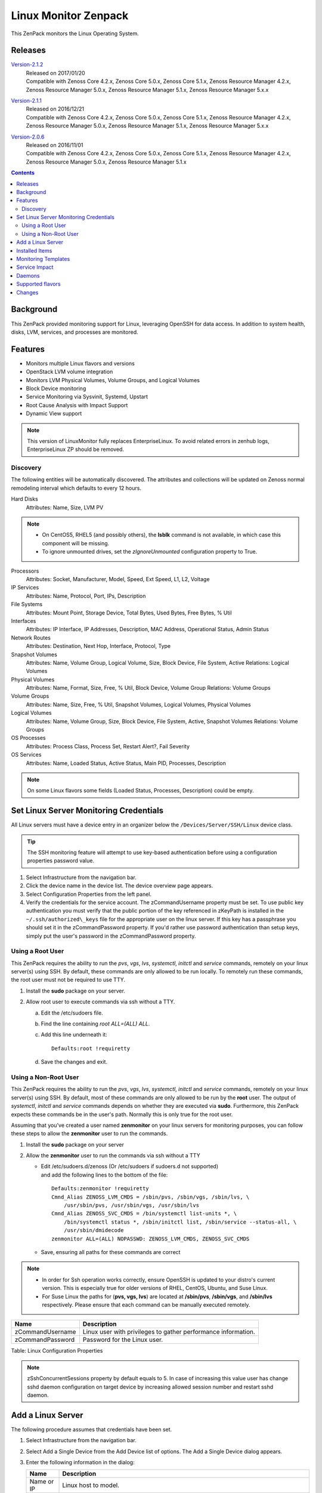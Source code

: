
Linux Monitor Zenpack
=====================

This ZenPack monitors the Linux Operating System.

Releases
--------

.. _Version-2.1.2: http://wiki.zenoss.org/download/zenpacks/ZenPacks.zenoss.LinuxMonitor/2.1.2/ZenPacks.zenoss.LinuxMonitor-2.1.2.egg

Version-2.1.2_
   | Released on 2017/01/20
   | Compatible with Zenoss Core 4.2.x, Zenoss Core 5.0.x, Zenoss Core 5.1.x,
     Zenoss Resource Manager 4.2.x, Zenoss Resource Manager 5.0.x, Zenoss
     Resource Manager 5.1.x, Zenoss Resource Manager 5.x.x

.. _Version-2.1.1: http://wiki.zenoss.org/download/zenpacks/ZenPacks.zenoss.LinuxMonitor/2.1.1/ZenPacks.zenoss.LinuxMonitor-2.1.1.egg

Version-2.1.1_
  | Released on 2016/12/21
  | Compatible with Zenoss Core 4.2.x, Zenoss Core 5.0.x, Zenoss Core 5.1.x,
    Zenoss Resource Manager 4.2.x, Zenoss Resource Manager 5.0.x, Zenoss
    Resource Manager 5.1.x, Zenoss Resource Manager 5.x.x

.. _Version-2.0.6: http://wiki.zenoss.org/download/zenpacks/ZenPacks.zenoss.LinuxMonitor/2.0.6/ZenPacks.zenoss.LinuxMonitor-2.0.6.egg

Version-2.0.6_
  | Released on 2016/11/01
  | Compatible with Zenoss Core 4.2.x, Zenoss Core 5.0.x, Zenoss Core 5.1.x,
    Zenoss Resource Manager 4.2.x, Zenoss Resource Manager 5.0.x, Zenoss
    Resource Manager 5.1.x

.. contents::
   :depth: 2

Background
----------

This ZenPack provided monitoring support for Linux, leveraging OpenSSH
for data access. In addition to system health, disks, LVM, services, and
processes are monitored.

Features
--------

-  Monitors multiple Linux flavors and versions
-  OpenStack LVM volume integration
-  Monitors LVM Physical Volumes, Volume Groups, and Logical Volumes
-  Block Device monitoring
-  Service Monitoring via Sysvinit, Systemd, Upstart
-  Root Cause Analysis with Impact Support
-  Dynamic View support

.. Note::
   This version of LinuxMonitor fully replaces EnterpriseLinux. To avoid
   related errors in zenhub logs, EnterpriseLinux ZP should be removed.

Discovery
~~~~~~~~~

The following entities will be automatically discovered. The attributes
and collections will be updated on Zenoss normal remodeling interval
which defaults to every 12 hours.

Hard Disks
    Attributes: Name, Size, LVM PV

.. Note::
   * On CentOS5, RHEL5 (and possibly others), the **lsblk** command is not
     available, in which case this component will be missing.

   * To ignore unmounted drives, set the *zIgnoreUnmounted* configuration
     property to True.

Processors
    Attributes: Socket, Manufacturer, Model, Speed, Ext Speed, L1, L2,
    Voltage

IP Services
    Attributes: Name, Protocol, Port, IPs, Description

File Systems
    Attributes: Mount Point, Storage Device, Total Bytes, Used Bytes,
    Free Bytes, % Util

Interfaces
    Attributes: IP Interface, IP Addresses, Description, MAC Address,
    Operational Status, Admin Status

Network Routes
    Attributes: Destination, Next Hop, Interface, Protocol, Type

Snapshot Volumes
    Attributes: Name, Volume Group, Logical Volume, Size, Block Device,
    File System, Active
    Relations: Logical Volumes

Physical Volumes
    Attributes: Name, Format, Size, Free, % Util, Block Device, Volume
    Group
    Relations: Volume Groups

Volume Groups
    Attributes: Name, Size, Free, % Util, Snapshot Volumes, Logical
    Volumes, Physical Volumes

Logical Volumes
    Attributes: Name, Volume Group, Size, Block Device, File System,
    Active, Snapshot Volumes
    Relations: Volume Groups

OS Processes
    Attributes: Process Class, Process Set, Restart Alert?, Fail
    Severity

OS Services
    Attributes: Name, Loaded Status, Active Status, Main PID, Processes,
    Description

.. Note::
   On some Linux flavors some fields (Loaded Status, Processes,
   Description) could be empty.

Set Linux Server Monitoring Credentials
---------------------------------------

All Linux servers must have a device entry in an organizer below the
``/Devices/Server/SSH/Linux`` device class.

.. Tip::
   The SSH monitoring feature will attempt to use key-based authentication
   before using a configuration properties password value.

#. Select Infrastructure from the navigation bar.
#. Click the device name in the device list.
   The device overview page appears.

#. Select Configuration Properties from the left panel.
#. Verify the credentials for the service account.
   The zCommandUsername property must be set. To use public key
   authentication you must verify that the public portion of the key
   referenced in zKeyPath is installed in the
   ``~/.ssh/authorized\_keys`` file for the appropriate user on the
   linux server. If this key has a passphrase you should set it in the
   zCommandPassword property. If you'd rather use password
   authentication than setup keys, simply put the user's password in the
   zCommandPassword property.

Using a Root User
~~~~~~~~~~~~~~~~~

This ZenPack requires the ability to run the *pvs*, *vgs*, *lvs*,
*systemctl*, *initctl* and *service* commands, remotely on your linux
server(s) using SSH. By default, these commands are only allowed to
be run locally. To remotely run these commands, the root user must
not be required to use TTY.

#. Install the **sudo** package on your server.
#. Allow root user to execute commands via ssh without a TTY.

   a. Edit the /etc/sudoers file.
   #. Find the line containing *root ALL=(ALL) ALL*.
   #. Add this line underneath it::

         Defaults:root !requiretty

   #. Save the changes and exit.

Using a Non-Root User
~~~~~~~~~~~~~~~~~~~~~

This ZenPack requires the ability to run the *pvs*, *vgs*, *lvs*,
*systemctl*, *initctl* and *service* commands, remotely on your linux
server(s) using SSH. By default, most of these commands are only
allowed to be run by the **root** user. The output of *systemctl*,
*initctl* and *service* commands depends on whether they are executed
via **sudo**. Furthermore, this ZenPack expects these commands be in
the user's path. Normally this is only true for the root user.

Assuming that you've created a user named **zenmonitor** on your
linux servers for monitoring purposes, you can follow these steps to
allow the **zenmonitor** user to run the commands.

#. Install the **sudo** package on your server
#. Allow the **zenmonitor** user to run the commands via ssh without a TTY

   - Edit /etc/sudoers.d/zenoss (Or /etc/sudoers if sudoers.d not
     supported) and add the following lines to the bottom of the file::

        Defaults:zenmonitor !requiretty
        Cmnd_Alias ZENOSS_LVM_CMDS = /sbin/pvs, /sbin/vgs, /sbin/lvs, \
            /usr/sbin/pvs, /usr/sbin/vgs, /usr/sbin/lvs
        Cmnd_Alias ZENOSS_SVC_CMDS = /bin/systemctl list-units *, \
            /bin/systemctl status *, /sbin/initctl list, /sbin/service --status-all, \
            /usr/sbin/dmidecode
        zenmonitor ALL=(ALL) NOPASSWD: ZENOSS_LVM_CMDS, ZENOSS_SVC_CMDS

   - Save, ensuring all paths for these commands are correct

.. Note::
   * In order for Ssh operation works correctly, ensure OpenSSH is updated
     to your distro's current version. This is especially true for older
     versions of RHEL, CentOS, Ubuntu, and Suse Linux.


   * For Suse Linux the paths for (**pvs, vgs, lvs**) are located at
     **/sbin/pvs**, **/sbin/vgs**, and **/sbin/lvs** respectively. Please
     ensure that each command can be manually executed remotely.

+--------------------------------------+--------------------------------------+
| Name                                 | Description                          |
+======================================+======================================+
| zCommandUsername                     | Linux user with privileges to gather |
|                                      | performance information.             |
+--------------------------------------+--------------------------------------+
| zCommandPassword                     | Password for the Linux user.         |
+--------------------------------------+--------------------------------------+

Table: Linux Configuration Properties

.. Note::
   zSshConcurrentSessions property by default equals to 5. In case of
   increasing this value user has change sshd daemon configuration on
   target device by increasing allowed session number and restart sshd
   daemon.

Add a Linux Server
------------------

The following procedure assumes that credentials have been set.

#. Select Infrastructure from the navigation bar.
#. Select Add a Single Device from the Add Device list of options.
   The Add a Single Device dialog appears.

#. Enter the following information in the dialog:

   +-----------------------------------+--------------------------------------+
   | Name                              | Description                          |
   +===================================+======================================+
   | Name or IP                        | Linux host to model.                 |
   +-----------------------------------+--------------------------------------+
   | Device Class                      | /Server/SSH/Linux                    |
   +-----------------------------------+--------------------------------------+
   | Model Device                      | Select this option unless adding a   |
   |                                   | device with a user name and password |
   |                                   | different than found in the device   |
   |                                   | class. If you do not select this     |
   |                                   | option, then you must add the        |
   |                                   | credentials (see) and then manually  |
   |                                   | model the device.                    |
   +-----------------------------------+--------------------------------------+

   Table: Adding Linux Device Details

#. Click **Add**.

Alternatively you can use zenbatchload to add Linux servers from the
command line. To do this, you must create a text file with hostname,
username and password of all the servers you want to add. Multiple
endpoints can be added under the same /Devices/Server/Linux section.
Here is an example...

.. code:: text

   /Devices/Server/Linux
   LinuxDevice zCommandUsername="user", zCommandPassword="password"

You can then load the Linux servers into Zenoss Core or Resource Manager
as devices with the following command.

.. code:: bash

   zenbatchload <filename>

Installed Items
---------------

Installing this ZenPack will add the following items to your Zenoss
system.

Device Classes

-  /Server/SSH/Linux

Modeler Plugins

-  zenoss.cmd.uname
-  zenoss.cmd.linux.df
-  zenoss.cmd.linux.alt\_kernel\_name
-  zenoss.cmd.linux.cpuinfo
-  zenoss.cmd.linux.interfaces
-  zenoss.cmd.linux.lvm
-  zenoss.cmd.linux.memory
-  zenoss.cmd.linux.netstat\_an
-  zenoss.cmd.linux.netstat\_rn
-  zenoss.cmd.linux.process
-  zenoss.cmd.linux.rpm
-  zenoss.cmd.linux.sudo\_dmidecode
-  zenoss.cmd.linux.os\_release
-  zenoss.cmd.linux.os\_service

Monitoring Templates

-  Device (in /Devices/Server/SSH/Linux)
-  HardDisk (in /Devices/Server/SSH/Linux)
-  IpService (in /Devices)
-  FileSystem (in /Devices/Server/SSH/Linux)
-  ethernetCsmacd (in /Devices/Server/SSH/Linux)
-  SnapshotVolume (in /Devices/Server/SSH/Linux)
-  PhysicalVolume (in /Devices/Server/SSH/Linux)
-  VolumeGroup (in /Devices/Server/SSH/Linux)
-  LogicalVolume (in /Devices/Server/SSH/Linux)
-  OSProcess (in /Devices/Server/SSH/Linux)

Monitoring Templates
--------------------

Device (in /Devices/Server/SSH/Linux)

-  Data Points

   -  ssCpuIdlePerCpu
   -  ssCpuUserPerCpu
   -  ssCpuSystemPerCpu
   -  ssCpuWaitPerCpu
   -  sysUpTime
   -  laLoadInt15
   -  laLoadInt5
   -  laLoadInt1
   -  Buffers
   -  Cached
   -  MemFree
   -  MemTotal
   -  SwapFree
   -  SwapTotal
   -  ssIORawReceived
   -  ssIORawSent

-  Thresholds

   -  *None*

-  Graphs

   -  CPU Utilization
   -  Load Average
   -  Memory Utilization
   -  Memory Usage
   -  IO Throughput

HardDisk (in /Devices/Server/SSH/Linux)

-  Data Points

   -  readsCompleted
   -  readsMerged
   -  sectorsRead
   -  msReading
   -  writesCompleted
   -  writesMerged
   -  sectorsWritten
   -  msWriting
   -  ioInProgress
   -  msDoingIO
   -  msDoingIOWeighted

-  Thresholds

   -  *None*

-  Graphs

   -  Operation Throughtput
   -  Merge Rate
   -  Sector Throughtput
   -  IO Operation in Progress
   -  IO Utilization
   -  Weighted IO Utilization

.. Note::
   There were significant changes between 2.4 and 2.6 in the I/O subsystem. As
   a result, some statistic information disappeared. The translation from a
   disk address relative to a partition to the disk address relative to the
   host disk happens much earlier. All merges and timings now happen at the
   disk level rather than at both the disk and partition level as in 2.4. There
   are only \*four\* fields available for partitions on 2.6 machines and in
   this case few datapoints will be missed.

IpService (in /Devices)

-  Data Points

   -  *None*

-  Thresholds

   -  *None*

-  Graphs

   -  *None*

FileSystem (in /Devices/Server/SSH/Linux)

-  Data Points

   -  usedBlocks
   -  percentInodesUsed
   -  totalInodes
   -  usedInodes
   -  availableInodes

-  Thresholds

   -  90 percent used

-  Graphs

   -  Utilization
   -  Usage
   -  Inode Utilization
   -  Inode Usage

ethernetCsmacd (in /Devices/Server/SSH/Linux)

-  Data Points

   -  ifInOctets
   -  ifOutOctets
   -  ifInPackets
   -  ifOutPackets
   -  ifInErrors
   -  ifInDropped
   -  ifInOverruns
   -  ifOutErrors
   -  ifOutCarrier
   -  ifOutCollisions
   -  ifOutDropped

-  Thresholds

   -  75 percent utilization

-  Graphs

   -  Data Throughput
   -  Packet Throughput
   -  Error Rate

SnaphotVolume (in /Devices/Server/SSH/Linux)

-  Data Points

   -  state
   -  health

-  Thresholds

   -  *None*

-  Graphs

   -  *None*

PhysicalVolume (in /Devices/Server/SSH/Linux)

-  Data Points

   -  size
   -  free
   -  allocatable
   -  exported
   -  missing

-  Thresholds

   -  unallocatable
   -  exported
   -  missing

-  Graphs

   -  Utilization

VolumeGroup (in /Devices/Server/SSH/Linux)

-  Data Points

   -  size
   -  free
   -  partial

-  Thresholds

   -  partial

-  Graphs

   -  Utilization

LogicalVolume (in /Devices/Server/SSH/Linux)

-  Data Points

   -  state
   -  health

-  Thresholds

   -  *None*

-  Graphs

   -  *None*

OSProcess (in /Devices/Server/SSH/Linux)

-  Data Points

   -  count
   -  cpu
   -  mem

-  Thresholds

   -  count

-  Graphs

   -  Process Count
   -  CPU Utilization
   -  Memory Usage

Service Impact
--------------

When combined with the Zenoss Service Dynamics product, this ZenPack
adds built-in service impact capability for services running on Linux.
The following service impact relationships are automatically added.
These will be included in any services that contain one or more of the
explicitly mentioned entities.

Service Impact Relationships

-  HardDisk, IpInterface, IpService, OSProcess, CPU, OSService are
   impacted by LinuxDevice;
-  PhysicalVolume is impacted by HardDisk;
-  VolumeGroup is impacted by PhysicalVolume;
-  LogicalVolume is impacted by VolumeGroup or HardDisk;
-  SnapshotVolume is impacted by LogicalVolume or HardDisk;
-  FileSystem is impacted by SnapshotVolume or LogicalVolume or HardDisk
   or LinuxDevice

Daemons
-------

+--------------------------------------+--------------------------------------+
| Type                                 | Name                                 |
+======================================+======================================+
| Modeler                              | zenmodeler                           |
+--------------------------------------+--------------------------------------+
| Performance Collector                | zencommand                           |
+--------------------------------------+--------------------------------------+

Supported flavors
-----------------

The following flavors of Linux are supported

+--------------------+--------------------+--------------------+--------------------+
| Linux Flavor       | Version            | Released           | EOS                |
+====================+====================+====================+====================+
| Ubuntu             | 12.04 LTS          | April 2012         | April 2017         |
+--------------------+--------------------+--------------------+--------------------+
|                    | 14.04 LTS          | April 2014         | April 2019         |
+--------------------+--------------------+--------------------+--------------------+
|                    | 15.04              | April 2015         | Feb 2016           |
+--------------------+--------------------+--------------------+--------------------+
|                    | 15.10              | Oct 2015           | July 2016          |
+--------------------+--------------------+--------------------+--------------------+
| RedHat EL          | RHEL 5             | March 2007         | March 2017         |
+--------------------+--------------------+--------------------+--------------------+
|                    | RHEL 6             | Nov 2010           | Nov 2020           |
+--------------------+--------------------+--------------------+--------------------+
| CentOS             | 5                  |                    | March 2017         |
+--------------------+--------------------+--------------------+--------------------+
|                    | 6                  |                    | Nov 2020           |
+--------------------+--------------------+--------------------+--------------------+
|                    | 7                  |                    | June 2024          |
+--------------------+--------------------+--------------------+--------------------+
| SuSE LES           | SLES 11            |                    | March 2022         |
+--------------------+--------------------+--------------------+--------------------+
|                    | SLES 12            |                    | Oct 2027           |
+--------------------+--------------------+--------------------+--------------------+

Changes
-------

2.1.2

- Improve OS process detection. (ZPS-659)
- Quiet modeler error messages for missing services. (ZPS-644)

2.1.1

-  Fix "ifconfig" is checked before "ip" Linux Monitor (ZEN-25425)

2.1.0

-  Add cpu\_ssCpuUsedPerCpu and mem\_MemUsedPercent datapoints. (ZEN-22978)
-  Add common datapoint aliases. (ZEN-24619)
-  Improve ability to model network interface speeds.
-  Improve support for NFS filesystem impact. (ZEN-24478)
-  Improve NFS filesystem linking to NFS server. (ZEN-24478)
-  Disable monitor of NFS mounted filesystems by default. (ZEN-24650)
-  Prevent threshold violations on interfaces with unknown speed.
-  Fix IndexError when modeling older LVM versions. (ZEN-25792)
-  Fix setIdForRelationship error when modeling some LVM versions. (ZEN-22409)

2.0.6

-  Fix "string index out of range" error when modeling older LVM versions (ZEN-25792)

2.0.4

-  Fix "unimplemented" SSH error on 4.2.5 SP709. (ZEN-23392)

2.0.3

-  Fix migration of Linux devices to new type. (ZEN-24293)

2.0.2

-  Added property to ignore unmounted hard disks
-  Improve 1.x to 2.x migration time. (ZEN-24024)

2.0.1

-  Fix invalid event class in filesystem threshold

2.0.0

-  Added support for LVM Physical Volumes, Volume Groups, and Logical Volumes
-  Added support for OpenStack-LVM Integration
-  Added disk (block device) monitoring.
-  Added service monitoring (sysvinit, systemd, upstart).
-  Combined EnterpriseLinux and LinuxMonitor capabilities.
-  Enhanced Impact Support
-  Added Dynamic View Support
-  Completely replaces EnterpriseLinux ZenPack
-  Many other smaller improvements.

